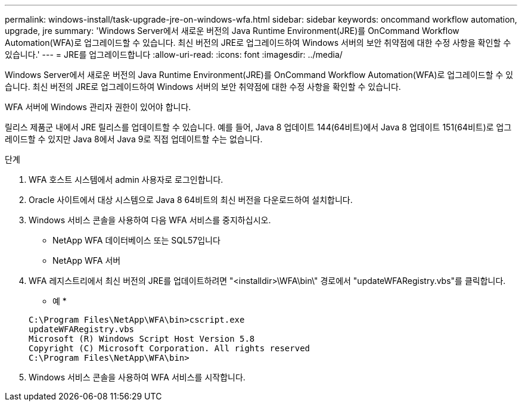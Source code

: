 ---
permalink: windows-install/task-upgrade-jre-on-windows-wfa.html 
sidebar: sidebar 
keywords: oncommand workflow automation, upgrade, jre 
summary: 'Windows Server에서 새로운 버전의 Java Runtime Environment(JRE)를 OnCommand Workflow Automation(WFA)로 업그레이드할 수 있습니다. 최신 버전의 JRE로 업그레이드하여 Windows 서버의 보안 취약점에 대한 수정 사항을 확인할 수 있습니다.' 
---
= JRE를 업그레이드합니다
:allow-uri-read: 
:icons: font
:imagesdir: ../media/


[role="lead"]
Windows Server에서 새로운 버전의 Java Runtime Environment(JRE)를 OnCommand Workflow Automation(WFA)로 업그레이드할 수 있습니다. 최신 버전의 JRE로 업그레이드하여 Windows 서버의 보안 취약점에 대한 수정 사항을 확인할 수 있습니다.

WFA 서버에 Windows 관리자 권한이 있어야 합니다.

릴리스 제품군 내에서 JRE 릴리스를 업데이트할 수 있습니다. 예를 들어, Java 8 업데이트 144(64비트)에서 Java 8 업데이트 151(64비트)로 업그레이드할 수 있지만 Java 8에서 Java 9로 직접 업데이트할 수는 없습니다.

.단계
. WFA 호스트 시스템에서 admin 사용자로 로그인합니다.
. Oracle 사이트에서 대상 시스템으로 Java 8 64비트의 최신 버전을 다운로드하여 설치합니다.
. Windows 서비스 콘솔을 사용하여 다음 WFA 서비스를 중지하십시오.
+
** NetApp WFA 데이터베이스 또는 SQL57입니다
** NetApp WFA 서버


. WFA 레지스트리에서 최신 버전의 JRE를 업데이트하려면 "<installdir>\WFA\bin\" 경로에서 "updateWFARegistry.vbs"를 클릭합니다.
+
* 예 *

+
[listing]
----
C:\Program Files\NetApp\WFA\bin>cscript.exe
updateWFARegistry.vbs
Microsoft (R) Windows Script Host Version 5.8
Copyright (C) Microsoft Corporation. All rights reserved
C:\Program Files\NetApp\WFA\bin>
----
. Windows 서비스 콘솔을 사용하여 WFA 서비스를 시작합니다.

